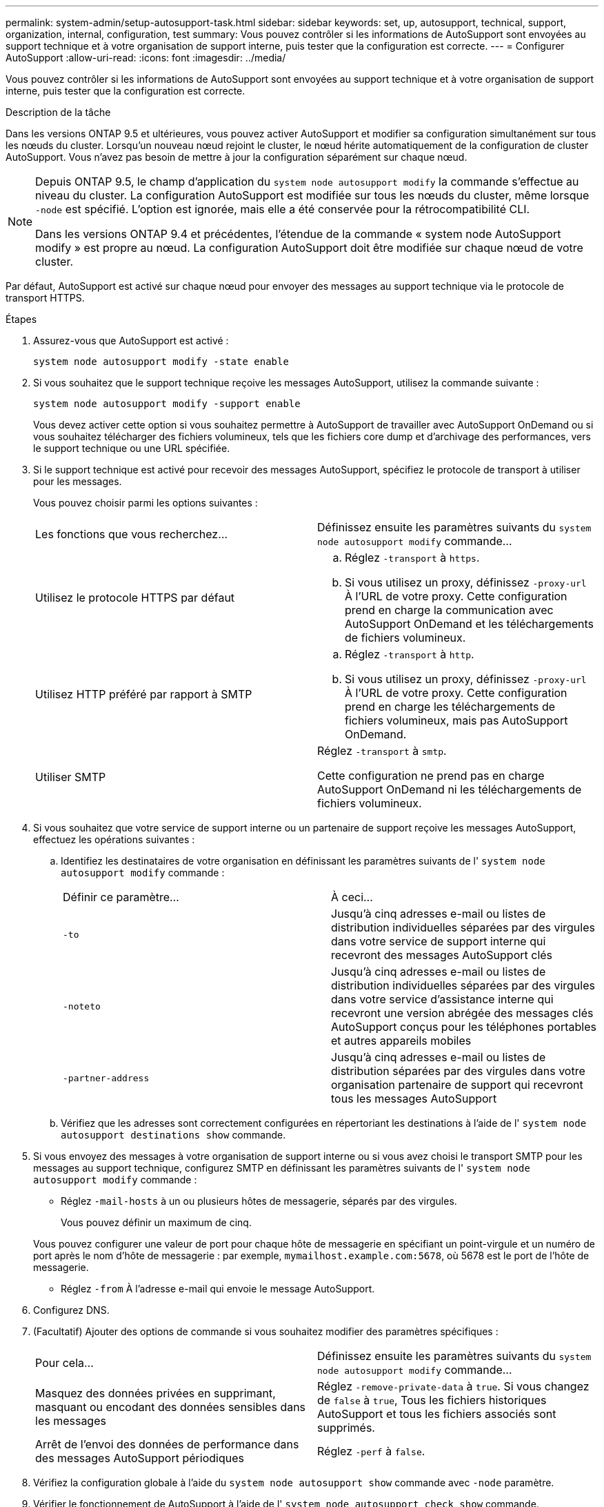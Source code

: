 ---
permalink: system-admin/setup-autosupport-task.html 
sidebar: sidebar 
keywords: set, up, autosupport, technical, support, organization, internal, configuration, test 
summary: Vous pouvez contrôler si les informations de AutoSupport sont envoyées au support technique et à votre organisation de support interne, puis tester que la configuration est correcte. 
---
= Configurer AutoSupport
:allow-uri-read: 
:icons: font
:imagesdir: ../media/


[role="lead"]
Vous pouvez contrôler si les informations de AutoSupport sont envoyées au support technique et à votre organisation de support interne, puis tester que la configuration est correcte.

.Description de la tâche
Dans les versions ONTAP 9.5 et ultérieures, vous pouvez activer AutoSupport et modifier sa configuration simultanément sur tous les nœuds du cluster. Lorsqu'un nouveau nœud rejoint le cluster, le nœud hérite automatiquement de la configuration de cluster AutoSupport. Vous n'avez pas besoin de mettre à jour la configuration séparément sur chaque nœud.

[NOTE]
====
Depuis ONTAP 9.5, le champ d'application du `system node autosupport modify` la commande s'effectue au niveau du cluster. La configuration AutoSupport est modifiée sur tous les nœuds du cluster, même lorsque `-node` est spécifié. L'option est ignorée, mais elle a été conservée pour la rétrocompatibilité CLI.

Dans les versions ONTAP 9.4 et précédentes, l'étendue de la commande « system node AutoSupport modify » est propre au nœud. La configuration AutoSupport doit être modifiée sur chaque nœud de votre cluster.

====
Par défaut, AutoSupport est activé sur chaque nœud pour envoyer des messages au support technique via le protocole de transport HTTPS.

.Étapes
. Assurez-vous que AutoSupport est activé :
+
[listing]
----
system node autosupport modify -state enable
----
. Si vous souhaitez que le support technique reçoive les messages AutoSupport, utilisez la commande suivante :
+
[listing]
----
system node autosupport modify -support enable
----
+
Vous devez activer cette option si vous souhaitez permettre à AutoSupport de travailler avec AutoSupport OnDemand ou si vous souhaitez télécharger des fichiers volumineux, tels que les fichiers core dump et d'archivage des performances, vers le support technique ou une URL spécifiée.

. Si le support technique est activé pour recevoir des messages AutoSupport, spécifiez le protocole de transport à utiliser pour les messages.
+
Vous pouvez choisir parmi les options suivantes :

+
|===


| Les fonctions que vous recherchez... | Définissez ensuite les paramètres suivants du `system node autosupport modify` commande... 


 a| 
Utilisez le protocole HTTPS par défaut
 a| 
.. Réglez `-transport` à `https`.
.. Si vous utilisez un proxy, définissez `-proxy-url` À l'URL de votre proxy. Cette configuration prend en charge la communication avec AutoSupport OnDemand et les téléchargements de fichiers volumineux.




 a| 
Utilisez HTTP préféré par rapport à SMTP
 a| 
.. Réglez `-transport` à `http`.
.. Si vous utilisez un proxy, définissez `-proxy-url` À l'URL de votre proxy. Cette configuration prend en charge les téléchargements de fichiers volumineux, mais pas AutoSupport OnDemand.




 a| 
Utiliser SMTP
 a| 
Réglez `-transport` à `smtp`.

Cette configuration ne prend pas en charge AutoSupport OnDemand ni les téléchargements de fichiers volumineux.

|===
. Si vous souhaitez que votre service de support interne ou un partenaire de support reçoive les messages AutoSupport, effectuez les opérations suivantes :
+
.. Identifiez les destinataires de votre organisation en définissant les paramètres suivants de l' `system node autosupport modify` commande :
+
|===


| Définir ce paramètre... | À ceci... 


 a| 
`-to`
 a| 
Jusqu'à cinq adresses e-mail ou listes de distribution individuelles séparées par des virgules dans votre service de support interne qui recevront des messages AutoSupport clés



 a| 
`-noteto`
 a| 
Jusqu'à cinq adresses e-mail ou listes de distribution individuelles séparées par des virgules dans votre service d'assistance interne qui recevront une version abrégée des messages clés AutoSupport conçus pour les téléphones portables et autres appareils mobiles



 a| 
`-partner-address`
 a| 
Jusqu'à cinq adresses e-mail ou listes de distribution séparées par des virgules dans votre organisation partenaire de support qui recevront tous les messages AutoSupport

|===
.. Vérifiez que les adresses sont correctement configurées en répertoriant les destinations à l'aide de l' `system node autosupport destinations show` commande.


. Si vous envoyez des messages à votre organisation de support interne ou si vous avez choisi le transport SMTP pour les messages au support technique, configurez SMTP en définissant les paramètres suivants de l' `system node autosupport modify` commande :
+
** Réglez `-mail-hosts` à un ou plusieurs hôtes de messagerie, séparés par des virgules.
+
Vous pouvez définir un maximum de cinq.

+
Vous pouvez configurer une valeur de port pour chaque hôte de messagerie en spécifiant un point-virgule et un numéro de port après le nom d'hôte de messagerie : par exemple, `mymailhost.example.com:5678`, où 5678 est le port de l'hôte de messagerie.

** Réglez `-from` À l'adresse e-mail qui envoie le message AutoSupport.


. Configurez DNS.
. (Facultatif) Ajouter des options de commande si vous souhaitez modifier des paramètres spécifiques :
+
|===


| Pour cela... | Définissez ensuite les paramètres suivants du `system node autosupport modify` commande... 


 a| 
Masquez des données privées en supprimant, masquant ou encodant des données sensibles dans les messages
 a| 
Réglez `-remove-private-data` à `true`. Si vous changez de `false` à `true`, Tous les fichiers historiques AutoSupport et tous les fichiers associés sont supprimés.



 a| 
Arrêt de l'envoi des données de performance dans des messages AutoSupport périodiques
 a| 
Réglez `-perf` à `false`.

|===
. Vérifiez la configuration globale à l'aide du `system node autosupport show` commande avec `-node` paramètre.
. Vérifier le fonctionnement de AutoSupport à l'aide de l' `system node autosupport check show` commande.
+
Si des problèmes sont signalés, utilisez le `system node autosupport check show-details` pour afficher plus d'informations.

. Vérifiez que les messages AutoSupport sont en cours d'envoi et de réception :
+
.. Utilisez le `system node autosupport invoke` commande avec `-type` paramètre défini sur `test`.
+
[listing]
----
cluster1::> system node autosupport invoke -type test -node node1
----
.. Vérifiez que NetApp reçoit vos messages AutoSupport :
+
l'historique de AutoSupport du nœud système affiche -node local

+
Le statut du dernier message AutoSupport sortant doit finalement être défini sur `sent-successful` pour toutes les destinations de protocole appropriées.

.. (Facultatif) Confirmez que le message AutoSupport est envoyé à votre organisation de support interne ou à votre partenaire de support en consultant l'e-mail correspondant à l'adresse que vous avez configurée pour `-to`, `-noteto`, ou `-partner-address` paramètres du `system node autosupport modify` commande.



